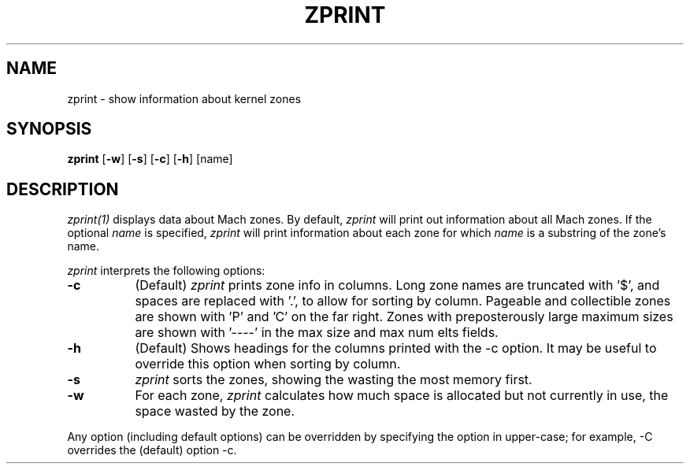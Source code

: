 .TH ZPRINT 1 27/02/87
.CM 4
.SH NAME
zprint \- show information about kernel zones
.SH SYNOPSIS
\fBzprint\fP [\fB-w\fP] [\fB-s\fP] [\fB-c\fP] [\fB-h\fP] [name]
.SH DESCRIPTION
\fIzprint(1)\fR displays data about Mach zones.  By default,
\fIzprint\fR will print out information about all Mach zones.  If the
optional \fIname\fR is specified, \fIzprint\fR will print information
about each zone for which \fIname\fR is a substring of the zone's
name.
.PP
\fIzprint\fR interprets the following options:
.\" ==========
.TP 8
.B \-c
(Default)
\fIzprint\fR prints zone info in columns. Long zone names are truncated
with '$', and spaces are replaced with '.', to allow for sorting by column.
Pageable and collectible zones are shown with 'P' and 'C'
on the far right. Zones with preposterously large maximum
sizes are shown with '----' in the max size and max num elts fields.
.\" ==========
.TP 8
.B \-h
(Default)
Shows headings for the columns printed with the -c option.
It may be useful to override this option when sorting by column.
.\" ==========
.TP 8
.B \-s
\fIzprint\fR sorts the zones, showing the wasting the most memory first.
.\" ==========
.TP 8
.B \-w
For each zone, \fIzprint\fR calculates how much space is allocated but
not currently in use, the space wasted by the zone.
.PP
Any option (including default options) can be overridden
by specifying the option in upper-case; for example, -C overrides
the (default) option -c.
